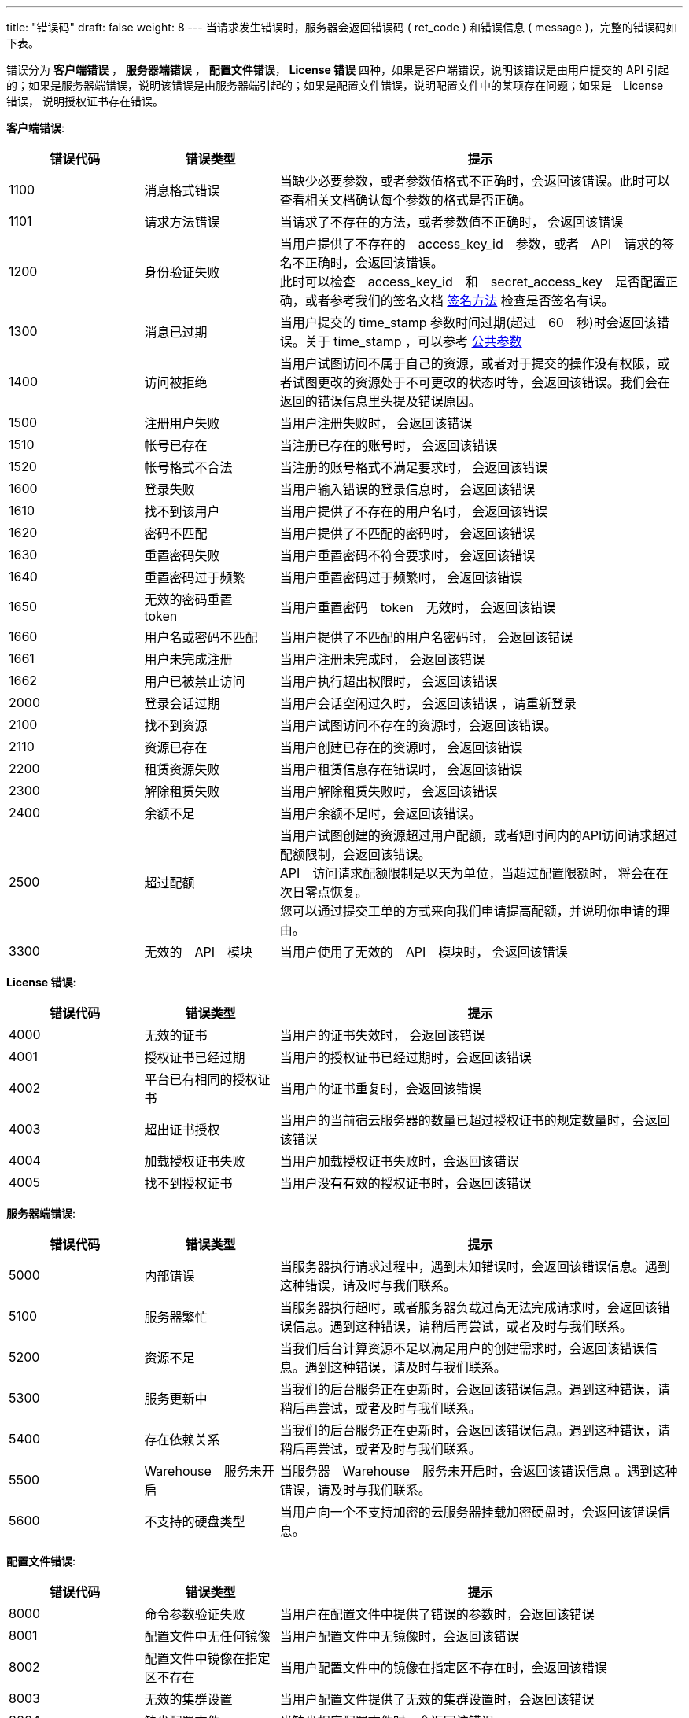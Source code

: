 ---
title: "错误码"
draft: false
weight: 8
---
当请求发生错误时，服务器会返回错误码 ( ret_code ) 和错误信息 ( message )，完整的错误码如下表。

错误分为 *客户端错误* ， *服务器端错误* ， *配置文件错误*， *License 错误* 四种，如果是客户端错误，说明该错误是由用户提交的 API 引起的；如果是服务器端错误，说明该错误是由服务器端引起的；如果是配置文件错误，说明配置文件中的某项存在问题；如果是　License　错误， 说明授权证书存在错误。

*客户端错误*:
[option="header",cols="1,1,3"]
|===
| 错误代码 | 错误类型 | 提示

| 1100
| 消息格式错误
| 当缺少必要参数，或者参数值格式不正确时，会返回该错误。此时可以查看相关文档确认每个参数的格式是否正确。

| 1101
| 请求方法错误
| 当请求了不存在的方法，或者参数值不正确时， 会返回该错误

| 1200
| 身份验证失败
| 当用户提供了不存在的　access_key_id　参数，或者　API　请求的签名不正确时，会返回该错误。 +
此时可以检查　access_key_id　和　secret_access_key　是否配置正确，或者参考我们的签名文档 link:../signature/[签名方法] 检查是否签名有误。

| 1300
| 消息已过期
| 当用户提交的 time_stamp 参数时间过期(超过　60　秒)时会返回该错误。关于 time_stamp ，可以参考 link:../parameters/[公共参数]

| 1400
| 访问被拒绝
| 当用户试图访问不属于自己的资源，或者对于提交的操作没有权限，或者试图更改的资源处于不可更改的状态时等，会返回该错误。我们会在返回的错误信息里头提及错误原因。

| 1500
| 注册用户失败
| 当用户注册失败时， 会返回该错误

| 1510
| 帐号已存在
| 当注册已存在的账号时， 会返回该错误

| 1520
| 帐号格式不合法
| 当注册的账号格式不满足要求时， 会返回该错误

| 1600
| 登录失败
| 当用户输入错误的登录信息时， 会返回该错误

| 1610
| 找不到该用户
| 当用户提供了不存在的用户名时， 会返回该错误

| 1620
| 密码不匹配
| 当用户提供了不匹配的密码时， 会返回该错误

| 1630
| 重置密码失败
| 当用户重置密码不符合要求时， 会返回该错误

| 1640
| 重置密码过于频繁
| 当用户重置密码过于频繁时， 会返回该错误

| 1650
| 无效的密码重置　token
| 当用户重置密码　token　无效时， 会返回该错误

| 1660
| 用户名或密码不匹配
| 当用户提供了不匹配的用户名密码时， 会返回该错误

| 1661
| 用户未完成注册
| 当用户注册未完成时， 会返回该错误

| 1662
| 用户已被禁止访问
| 当用户执行超出权限时， 会返回该错误

| 2000
| 登录会话过期
| 当用户会话空闲过久时， 会返回该错误 ，请重新登录

| 2100
| 找不到资源
| 当用户试图访问不存在的资源时，会返回该错误。

| 2110
| 资源已存在
| 当用户创建已存在的资源时， 会返回该错误

| 2200
| 租赁资源失败
| 当用户租赁信息存在错误时， 会返回该错误

| 2300
| 解除租赁失败
| 当用户解除租赁失败时， 会返回该错误

| 2400
| 余额不足
| 当用户余额不足时，会返回该错误。

| 2500
| 超过配额
| 当用户试图创建的资源超过用户配额，或者短时间内的API访问请求超过配额限制，会返回该错误。 +
API　访问请求配额限制是以天为单位，当超过配置限额时， 将会在在次日零点恢复。 +
您可以通过提交工单的方式来向我们申请提高配额，并说明你申请的理由。

| 3300
| 无效的　API　模块
| 当用户使用了无效的　API　模块时， 会返回该错误
|===

*License 错误*:

[option="header",cols="1,1,3"]
|===
| 错误代码 | 错误类型 | 提示

| 4000
| 无效的证书
| 当用户的证书失效时， 会返回该错误

| 4001
| 授权证书已经过期
| 当用户的授权证书已经过期时，会返回该错误

| 4002
| 平台已有相同的授权证书
| 当用户的证书重复时，会返回该错误

| 4003
| 超出证书授权
| 当用户的当前宿云服务器的数量已超过授权证书的规定数量时，会返回该错误

| 4004
| 加载授权证书失败
| 当用户加载授权证书失败时，会返回该错误

| 4005
| 找不到授权证书
| 当用户没有有效的授权证书时，会返回该错误
|===

*服务器端错误*:

[option="header",cols="1,1,3"]
|===
| 错误代码 | 错误类型 | 提示

| 5000
| 内部错误
| 当服务器执行请求过程中，遇到未知错误时，会返回该错误信息。遇到这种错误，请及时与我们联系。

| 5100
| 服务器繁忙
| 当服务器执行超时，或者服务器负载过高无法完成请求时，会返回该错误信息。遇到这种错误，请稍后再尝试，或者及时与我们联系。

| 5200
| 资源不足
| 当我们后台计算资源不足以满足用户的创建需求时，会返回该错误信息。遇到这种错误，请及时与我们联系。

| 5300
| 服务更新中
| 当我们的后台服务正在更新时，会返回该错误信息。遇到这种错误，请稍后再尝试，或者及时与我们联系。

| 5400
| 存在依赖关系
| 当我们的后台服务正在更新时，会返回该错误信息。遇到这种错误，请稍后再尝试，或者及时与我们联系。

| 5500
| Warehouse　服务未开启
| 当服务器　Warehouse　服务未开启时，会返回该错误信息 。遇到这种错误，请及时与我们联系。

| 5600
| 不支持的硬盘类型
| 当用户向一个不支持加密的云服务器挂载加密硬盘时，会返回该错误信息。
|===

*配置文件错误*:

[option="header",cols="1,1,3"]
|===
| 错误代码 | 错误类型 | 提示

| 8000
| 命令参数验证失败
| 当用户在配置文件中提供了错误的参数时，会返回该错误

| 8001
| 配置文件中无任何镜像
| 当用户配置文件中无镜像时，会返回该错误

| 8002
| 配置文件中镜像在指定区不存在
| 当用户配置文件中的镜像在指定区不存在时，会返回该错误

| 8003
| 无效的集群设置
| 当用户配置文件提供了无效的集群设置时，会返回该错误

| 8004
| 缺少配置文件
| 当缺少相应配置文件时，会返回该错误
|===

*错误样例*:

出现错误时，我们会返回错误码和详细的错误提示:
[,shell]
----
{
  "message":"PermissionDenied, instance [i-2aypaijz] is not running， can not be stopped",
  "ret_code":1400
}
----
